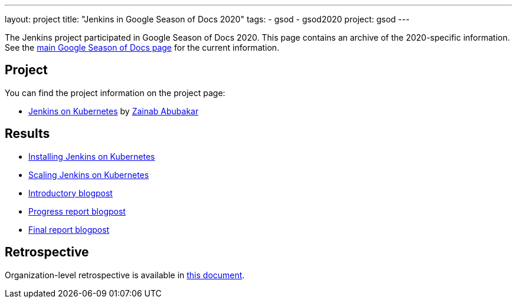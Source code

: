 ---
layout: project
title: "Jenkins in Google Season of Docs 2020"
tags:
- gsod
- gsod2020
project: gsod
---

The Jenkins project participated in Google Season of Docs 2020.
This page contains an archive of the 2020-specific information.
See the link:/sigs/docs/gsod/[main Google Season of Docs page] for the current information.

== Project

You can find the project information on the project page:

* link:/sigs/docs/gsod/2020/projects/document-jenkins-on-kubernetes[Jenkins on Kubernetes] by link:/blog/authors/zaycodes[Zainab Abubakar]

== Results

* link:/doc/book/installing/kubernetes/[Installing Jenkins on Kubernetes]
* link:/doc/book/scaling/scaling-jenkins-on-kubernetes/[Scaling Jenkins on Kubernetes]
* link:/blog/2020/09/25/document-jenkins-on-kubernetes-introduction/[Introductory blogpost]
* link:/blog/2020/11/05/installing-jenkins-on-kubernetes/[Progress report blogpost]
* link:/blog/2020/12/04/gsod-project-report/[Final report blogpost]

== Retrospective

Organization-level retrospective is available in link:https://docs.google.com/document/d/1FP9H-UVFbqiJpCzTIE82X1aFQb3VQl19fK6jTXZ4xuk/edit[this document].
